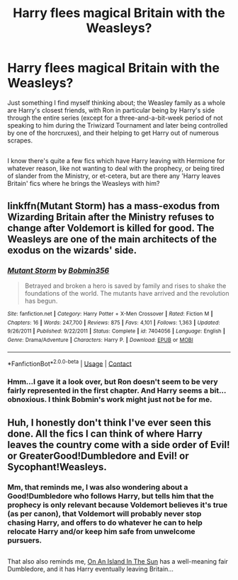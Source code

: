 #+TITLE: Harry flees magical Britain with the Weasleys?

* Harry flees magical Britain with the Weasleys?
:PROPERTIES:
:Author: Avaday_Daydream
:Score: 0
:DateUnix: 1524454669.0
:DateShort: 2018-Apr-23
:FlairText: Request
:END:
Just something I find myself thinking about; the Weasley family as a whole are Harry's closest friends, with Ron in particular being by Harry's side through the entire series (except for a three-and-a-bit-week period of not speaking to him during the Triwizard Tournament and later being controlled by one of the horcruxes), and their helping to get Harry out of numerous scrapes.

** 
   :PROPERTIES:
   :CUSTOM_ID: section
   :END:
I know there's quite a few fics which have Harry leaving with Hermione for whatever reason, like not wanting to deal with the prophecy, or being tired of slander from the Ministry, or et-cetera, but are there any 'Harry leaves Britain' fics where he brings the Weasleys with him?


** linkffn(Mutant Storm) has a mass-exodus from Wizarding Britain after the Ministry refuses to change after Voldemort is killed for good. The Weasleys are one of the main architects of the exodus on the wizards' side.
:PROPERTIES:
:Author: Jahoan
:Score: 2
:DateUnix: 1524465909.0
:DateShort: 2018-Apr-23
:END:

*** [[https://www.fanfiction.net/s/7404056/1/][*/Mutant Storm/*]] by [[https://www.fanfiction.net/u/777540/Bobmin356][/Bobmin356/]]

#+begin_quote
  Betrayed and broken a hero is saved by family and rises to shake the foundations of the world. The mutants have arrived and the revolution has begun.
#+end_quote

^{/Site/:} ^{fanfiction.net} ^{*|*} ^{/Category/:} ^{Harry} ^{Potter} ^{+} ^{X-Men} ^{Crossover} ^{*|*} ^{/Rated/:} ^{Fiction} ^{M} ^{*|*} ^{/Chapters/:} ^{16} ^{*|*} ^{/Words/:} ^{247,700} ^{*|*} ^{/Reviews/:} ^{875} ^{*|*} ^{/Favs/:} ^{4,101} ^{*|*} ^{/Follows/:} ^{1,363} ^{*|*} ^{/Updated/:} ^{9/26/2011} ^{*|*} ^{/Published/:} ^{9/22/2011} ^{*|*} ^{/Status/:} ^{Complete} ^{*|*} ^{/id/:} ^{7404056} ^{*|*} ^{/Language/:} ^{English} ^{*|*} ^{/Genre/:} ^{Drama/Adventure} ^{*|*} ^{/Characters/:} ^{Harry} ^{P.} ^{*|*} ^{/Download/:} ^{[[http://www.ff2ebook.com/old/ffn-bot/index.php?id=7404056&source=ff&filetype=epub][EPUB]]} ^{or} ^{[[http://www.ff2ebook.com/old/ffn-bot/index.php?id=7404056&source=ff&filetype=mobi][MOBI]]}

--------------

*FanfictionBot*^{2.0.0-beta} | [[https://github.com/tusing/reddit-ffn-bot/wiki/Usage][Usage]] | [[https://www.reddit.com/message/compose?to=tusing][Contact]]
:PROPERTIES:
:Author: FanfictionBot
:Score: 1
:DateUnix: 1524465923.0
:DateShort: 2018-Apr-23
:END:


*** Hmm...I gave it a look over, but Ron doesn't seem to be very fairly represented in the first chapter. And Harry seems a bit...obnoxious. I think Bobmin's work might just not be for me.
:PROPERTIES:
:Author: Avaday_Daydream
:Score: 1
:DateUnix: 1524473180.0
:DateShort: 2018-Apr-23
:END:


** Huh, I honestly don't think I've ever seen this done. All the fics I can think of where Harry leaves the country come with a side order of Evil! or GreaterGood!Dumbledore and Evil! or Sycophant!Weasleys.
:PROPERTIES:
:Author: The_Truthkeeper
:Score: 2
:DateUnix: 1524454845.0
:DateShort: 2018-Apr-23
:END:

*** Mm, that reminds me, I was also wondering about a Good!Dumbledore who follows Harry, but tells him that the prophecy is only relevant because Voldemort believes it's true (as per canon), that Voldemort will probably never stop chasing Harry, and offers to do whatever he can to help relocate Harry and/or keep him safe from unwelcome pursuers.

** 
   :PROPERTIES:
   :CUSTOM_ID: section
   :END:
That also also reminds me, [[https://www.fanfiction.net/s/9279255/1/On-An-Island-In-The-Sun][On An Island In The Sun]] has a well-meaning fair Dumbledore, and it has Harry eventually leaving Britain...
:PROPERTIES:
:Author: Avaday_Daydream
:Score: 1
:DateUnix: 1524458463.0
:DateShort: 2018-Apr-23
:END:
